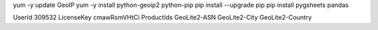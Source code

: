 yum -y update GeoIP
yum -y install python-geoip2 python-pip
pip install --upgrade pip
pip install pygsheets pandas


UserId 309532
LicenseKey cmawRsmVHtCi
ProductIds GeoLite2-ASN GeoLite2-City GeoLite2-Country
